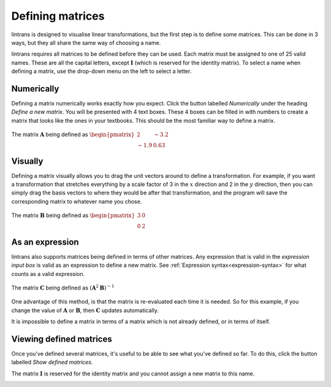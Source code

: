 .. _defining-matrices:

Defining matrices
=================

lintrans is designed to visualise linear transformations, but the first step is to define some
matrices. This can be done in 3 ways, but they all share the same way of choosing a name.

lintrans requires all matrices to be defined before they can be used. Each matrix must be assigned
to one of 25 valid names. These are all the capital letters, except :math:`\mathbf{I}` (which is
reserved for the identity matrix). To select a name when defining a matrix, use the drop-down menu
on the left to select a letter.

Numerically
-----------

Defining a matrix numerically works exactly how you expect. Click the button labelled `Numerically`
under the heading `Define a new matrix`. You will be presented with 4 text boxes. These 4 boxes can
be filled in with numbers to create a matrix that looks like the ones in your textbooks. This
should be the most familiar way to define a matrix.

.. figure:: images/defining/numerically.png
   :alt: The numerical definition dialog
   :align: center

   The matrix :math:`\mathbf{A}` being defined as :math:`\begin{pmatrix}2 & -3.2\\ -1.9 & 0.63\end{pmatrix}`

Visually
--------

Defining a matrix visually allows you to drag the unit vectors around to define a transformation.
For example, if you want a transformation that stretches everything by a scale factor of 3 in the
:math:`x` direction and 2 in the :math:`y` direction, then you can simply drag the basis vectors to
where they would be after that transformation, and the program will save the corresponding matrix
to whatever name you chose.

.. figure:: images/defining/visually.png
   :alt: The visual definition dialog
   :align: center

   The matrix :math:`\mathbf{B}` being defined as :math:`\begin{pmatrix}3 & 0\\ 0 & 2\end{pmatrix}`

.. _defining-matrices.as-expression:

As an expression
----------------

lintrans also supports matrices being defined in terms of other matrices. Any expression that is
valid in the `expression input box` is valid as an expression to define a new matrix. See
:ref:`Expression syntax<expression-syntax>` for what counts as a valid expression.

.. figure:: images/defining/expression.png
   :alt: The expression definition dialog
   :align: center

   The matrix :math:`\mathbf{C}` being defined as :math:`(\mathbf{A}^2\mathbf{B})^{-1}`

One advantage of this method, is that the matrix is re-evaluated each time it is needed. So for
this example, if you change the value of :math:`\mathbf{A}` or :math:`\mathbf{B}`, then
:math:`\mathbf{C}` updates automatically.

It is impossible to define a matrix in terms of a matrix which is not already defined, or in terms
of itself.

.. _defining-matrices.viewing:

Viewing defined matrices
------------------------

Once you've defined several matrices, it's useful to be able to see what you've defined so far. To
do this, click the button labelled `Show defined matrices`.

The matrix :math:`\mathbf{I}` is reserved for the identity matrix and you cannot
assign a new matrix to this name.

.. image:: images/defining/info.png
   :alt: The defined matrices info dialog
   :align: center
